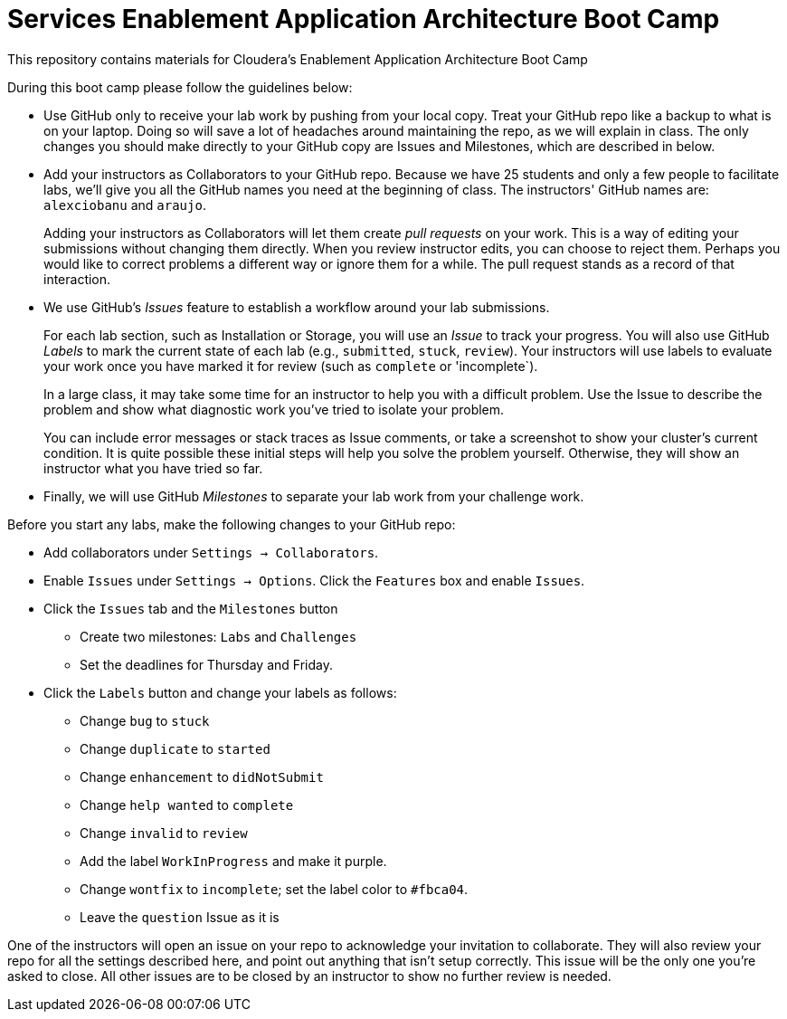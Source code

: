 = Services Enablement Application Architecture Boot Camp

This repository contains materials for Cloudera's Enablement
Application Architecture Boot Camp

During this boot camp please follow the guidelines below:

* Use GitHub only to receive your lab work by pushing from your local
copy. Treat your GitHub repo like a backup to what is on your laptop.
Doing so will save a lot of headaches around maintaining the repo,
as we will explain in class. The only changes you should make directly
to your GitHub copy are Issues and Milestones, which are described in
below.

* Add your instructors as Collaborators to your GitHub repo. Because
we have 25 students and only a few people to facilitate labs, we'll give
you all the GitHub names you need at the beginning of class.
The instructors' GitHub names are: `alexciobanu` and `araujo`.
+
Adding your instructors as Collaborators will let them create _pull
requests_ on your work. This is a way of editing your submissions
without changing them directly.  When you review instructor edits,
you can choose to reject them. Perhaps you would like to correct
problems a different way or ignore them for a while. The pull request
stands as a record of that interaction.

* We use GitHub's _Issues_ feature to establish a workflow around your
lab submissions.
+
For each lab section, such as Installation or Storage, you will use
an _Issue_ to track your progress. You will also use GitHub _Labels_
to mark the current state of each lab (e.g., `submitted`, `stuck`,
`review`). Your instructors will use labels to evaluate your work
once you have marked it for review (such as `complete` or 'incomplete`).
+
In a large class, it may take some time for an instructor to help you with a difficult problem.
Use the Issue to describe the problem and show what diagnostic work you've tried to isolate your problem.
+
You can include error messages or stack traces as Issue comments,
or take a screenshot to show your cluster's current condition.  It
is quite possible these initial steps will help you solve the problem
yourself. Otherwise, they will show an instructor what you have
tried so far.

* Finally, we will use GitHub _Milestones_ to separate your lab work
from your challenge work.

Before you start any labs, make the following changes to your GitHub
repo:

* Add collaborators under `Settings -> Collaborators`.
* Enable `Issues` under `Settings -> Options`. Click the `Features` box and enable `Issues`.
* Click the `Issues` tab and the `Milestones` button
** Create two milestones: `Labs` and `Challenges`
** Set the deadlines for Thursday and Friday.
* Click the `Labels` button and change your labels as follows:
** Change `bug` to `stuck`
** Change `duplicate` to `started`
** Change `enhancement` to `didNotSubmit`
** Change `help wanted` to `complete`
** Change `invalid` to `review`
** Add the label `WorkInProgress` and make it purple.
** Change `wontfix` to `incomplete`; set the label color to `#fbca04`.
** Leave the `question` Issue as it is

One of the instructors will open an issue on your repo to acknowledge
your invitation to collaborate. They will also review your repo for
all the settings described here, and point out anything that isn't
setup correctly. This issue will be the only one you're asked to
close.  All other issues are to be closed by an instructor to show
no further review is needed.
